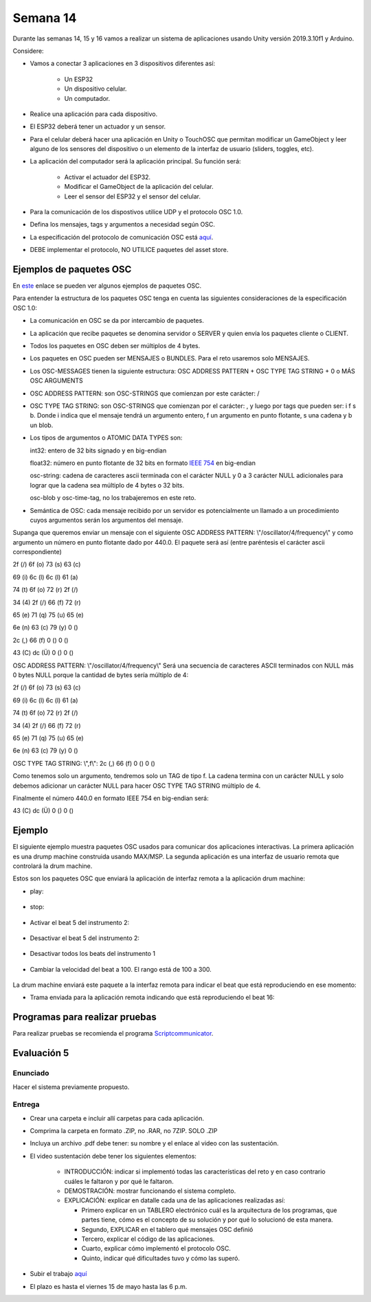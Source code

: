 Semana 14
===========
Durante las semanas 14, 15 y 16 vamos a realizar un sistema de aplicaciones
usando Unity versión 2019.3.10f1 y Arduino. 

Considere:

* Vamos a conectar 3 aplicaciones en 3 dispositivos diferentes así:

    * Un ESP32
    * Un dispositivo celular.
    * Un computador.

* Realice una aplicación para cada dispositivo.
* El ESP32 deberá tener un actuador y un sensor.
* Para el celular deberá hacer una aplicación en Unity o TouchOSC que
  permitan modificar un GameObject y leer alguno de los sensores del dispositivo
  o un elemento de la interfaz de usuario (sliders, toggles, etc).
* La aplicación del computador será la aplicación principal.  Su función será:

   * Activar el actuador del ESP32.
   * Modificar el GameObject de la aplicación del celular.
   * Leer el sensor del ESP32 y el sensor del celular.

* Para la comunicación de los dispostivos utilice UDP y el protocolo OSC 1.0.
* Defina los mensajes, tags y argumentos a necesidad según OSC.
* La especificación del protocolo de comunicación OSC está `aquí <http://opensoundcontrol.org/spec-1_0>`__.
* DEBE implementar el protocolo, NO UTILICE paquetes del asset store.

Ejemplos de paquetes OSC
-------------------------
En `este <http://opensoundcontrol.org/spec-1_0-examples>`__
enlace se pueden ver algunos ejemplos de paquetes OSC.

Para entender la estructura de los paquetes OSC tenga en cuenta las siguientes consideraciones
de la especificación OSC 1.0:

* La comunicación en OSC se da por intercambio de paquetes.
* La aplicación que recibe paquetes se denomina servidor o SERVER
  y quien envía los paquetes cliente o CLIENT.
* Todos los paquetes en OSC deben ser múltiplos de 4 bytes.
* Los paquetes en OSC pueden ser MENSAJES o BUNDLES. Para el reto
  usaremos solo MENSAJES.
* Los OSC-MESSAGES tienen la siguiente estructura: OSC ADDRESS PATTERN + OSC TYPE TAG STRING + 0 o MÁS OSC ARGUMENTS
* OSC ADDRESS PATTERN: son OSC-STRINGS que comienzan por este carácter: /
* OSC TYPE TAG STRING: son OSC-STRINGS que comienzan por el carácter: ,
  y luego por tags que pueden ser: i f s b. Donde i indica que el mensaje
  tendrá un argumento entero, f un argumento en punto flotante, s una
  cadena y b un blob.
* Los tipos de argumentos o ATOMIC DATA TYPES son:

  int32: entero de 32 bits signado y en big-endian

  float32: número en punto flotante de 32 bits en formato 
  `IEEE 754 <https://www.h-schmidt.net/FloatConverter/IEEE754.html>`__
  en big-endian

  osc-string: cadena de caracteres ascii terminada con el carácter NULL 
  y 0 a 3 carácter NULL adicionales para lograr que la cadena sea múltiplo
  de 4 bytes o 32 bits.
 
  osc-blob y osc-time-tag, no los trabajeremos en este reto.

* Semántica de OSC: cada mensaje recibido por un servidor es potencialmente
  un llamado a un procedimiento cuyos argumentos serán los argumentos del
  mensaje.

Supanga que queremos enviar un mensaje con el siguiente OSC ADDRESS PATTERN:
\\"/oscillator/4/frequency\\" y como argumento un número en punto flotante dado
por 440.0. El paquete será así (entre paréntesis el carácter ascii
correspondiente)

2f (/)  6f (o)  73 (s)  63 (c)

69 (i)  6c (l)  6c (l)  61 (a)
 
74 (t)  6f (o)  72 (r)  2f (/)
 
34 (4)  2f (/)  66 (f)  72 (r)
 
65 (e)  71 (q)  75 (u)  65 (e)
 
6e (n)  63 (c)  79 (y)  0 ()
 
2c (,)  66 (f)  0 ()    0 ()
 
43 (C)  dc (Ü)  0 ()    0 ()

OSC ADDRESS PATTERN: \\"/oscillator/4/frequency\\"
Será una secuencia de caracteres ASCII terminados con NULL más 0 bytes NULL
porque la cantidad de bytes sería múltiplo de 4:

2f (/)  6f (o)  73 (s)  63 (c)

69 (i)  6c (l)  6c (l)  61 (a)
 
74 (t)  6f (o)  72 (r)  2f (/)
 
34 (4)  2f (/)  66 (f)  72 (r)
 
65 (e)  71 (q)  75 (u)  65 (e)
 
6e (n)  63 (c)  79 (y)  0 ()

OSC TYPE TAG STRING: \\",f\\":
2c (,)  66 (f)  0 ()    0 ()

Como tenemos solo un argumento, tendremos solo un TAG de
tipo f. La cadena termina con un carácter NULL y solo debemos adicionar
un carácter NULL para hacer OSC TYPE TAG STRING múltiplo de 4.

Finalmente el número 440.0 en formato IEEE 754 en big-endian será:

43 (C)  dc (Ü)  0 ()    0 ()

Ejemplo 
--------

El siguiente ejemplo muestra paquetes OSC usados para comunicar dos aplicaciones
interactivas. La primera aplicación es una drump machine construida usando
MAX/MSP. La segunda aplicación es una interfaz de usuario remota que
controlará la drum machine.

Estos son los paquetes OSC que enviará la aplicación de interfaz remota
a la aplicación drum machine:

* play:

    .. code-block:: csharp
       :lineno-start: 1

       "/play\x00\x00\x00,i\x00\x00\x00\x00\x00\x01"

* stop:

    .. code-block:: csharp
       :lineno-start: 1

       "/play\x00\x00\x00,i\x00\x00\x00\x00\x00\x00"

* Activar el beat 5 del instrumento 2:

    .. code-block:: csharp
       :lineno-start: 1

       "/c\x02\x00,ii\x00\x00\x00\x00\x05\x00\x00\x00\x01"

* Desactivar el beat 5 del instrumento 2:

    .. code-block:: csharp
       :lineno-start: 1

       "/c\x02\x00,ii\x00\x00\x00\x00\x05\x00\x00\x00\x00"

* Desactivar todos los beats del instrumento 1

    .. code-block:: csharp
       :lineno-start: 1

       "/c\x01\x00,ii\x00\x00\x00\x00\x11\x00\x00\x00\x00"

* Cambiar la velocidad del beat a 100. El rango está de 100 a 300.

    .. code-block:: csharp
       :lineno-start: 1

       "/speed\x00\x00,i\x00\x00\x00\x00\x00\x64"

La drum machine enviará este paquete a la interfaz remota para indicar
el beat que está reproduciendo en ese momento:

* Trama enviada para la aplicación remota indicando que está
  reproduciendo el beat 16:

    .. code-block:: csharp
       :lineno-start: 1
       
       2F 63 6f 75 6e 74 65 72 00 00 00 00 2c 69 00 00 00 00 00 10

Programas para realizar pruebas
---------------------------------

Para realizar pruebas se recomienda el programa `Scriptcommunicator <https://sourceforge.net/projects/scriptcommunicator/>`__.

Evaluación 5
-------------

Enunciado
^^^^^^^^^^^^
Hacer el sistema previamente propuesto.

Entrega
^^^^^^^^^^^^
* Crear una carpeta e incluir allí carpetas para cada aplicación.
* Comprima la carpeta en formato .ZIP, no .RAR, no 7ZIP. SOLO .ZIP
* Incluya un archivo .pdf debe tener: su nombre y el enlace al video con las sustentación.
* El video sustentación debe tener los siguientes elementos:

    * INTRODUCCIÓN: indicar si implementó todas las características del reto y en caso contrario
      cuáles le faltaron y por qué le faltaron. 
    * DEMOSTRACIÓN: mostrar funcionando el sistema completo.
    * EXPLICACIÓN: explicar en datalle cada una de las aplicaciones realizadas así:

      * Primero explicar en un TABLERO electrónico cuál es la arquitectura de los programas, que partes tiene,
        cómo es el concepto de su solución y por qué lo solucionó de esta manera.
      * Segundo, EXPLICAR en el tablero qué mensajes OSC definió
      * Tercero, explicar el código de las aplicaciones.
      * Cuarto, explicar cómo implementó el protocolo OSC.
      * Quinto, indicar qué dificultades tuvo y cómo las superó.

* Subir el trabajo `aquí <https://www.dropbox.com/request/I0u99QqtrvnEuu56RwVu>`__
* El plazo es hasta el viernes 15 de mayo hasta las 6 p.m.
